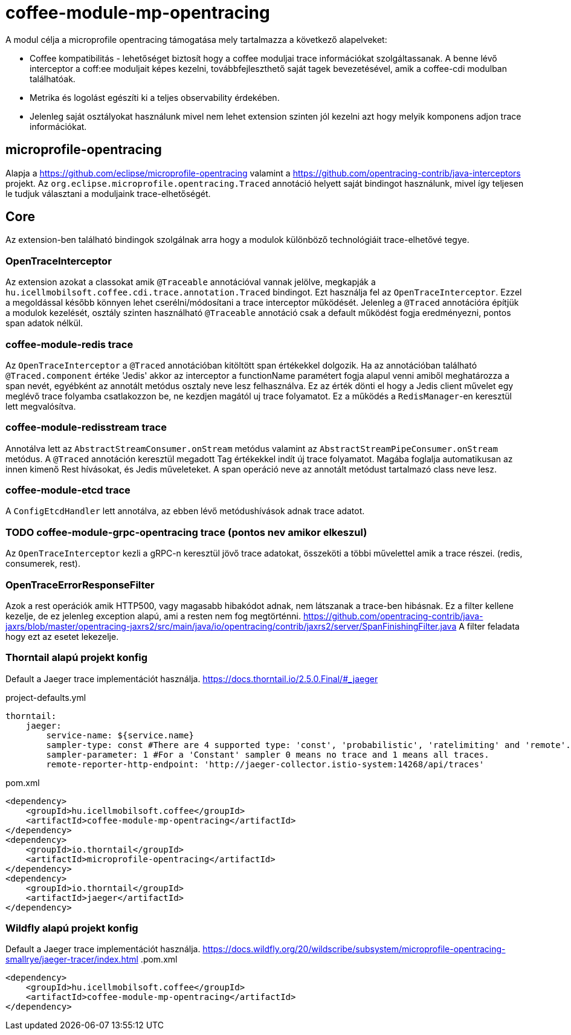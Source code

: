 [#common_module_coffee-module-mp-opentracing]
= coffee-module-mp-opentracing

A modul célja a microprofile opentracing támogatása mely tartalmazza a következő alapelveket:

* Coffee kompatibilitás - lehetőséget biztosít hogy a coffee moduljai trace információkat szolgáltassanak. A benne lévő interceptor a coff:ee moduljait képes kezelni, továbbfejleszthető saját tagek bevezetésével, amik a coffee-cdi modulban találhatóak.
* Metrika és logolást egészíti ki a teljes observability érdekében.
* Jelenleg saját osztályokat használunk mivel nem lehet extension szinten jól kezelni azt hogy melyik komponens adjon trace információkat.

== microprofile-opentracing
Alapja a https://github.com/eclipse/microprofile-opentracing  valamint a
https://github.com/opentracing-contrib/java-interceptors  projekt.
Az `org.eclipse.microprofile.opentracing.Traced` annotáció helyett saját bindingot használunk, mivel így teljesen le tudjuk választani a moduljaink trace-elhetőségét.

== Core
Az extension-ben található bindingok szolgálnak arra hogy a modulok különböző technológiáit trace-elhetővé tegye.


=== OpenTraceInterceptor
Az extension azokat a classokat amik `@Traceable` annotációval vannak jelölve, megkapják a `hu.icellmobilsoft.coffee.cdi.trace.annotation.Traced` bindingot.
Ezt használja fel az `OpenTraceInterceptor`. Ezzel a megoldással később könnyen lehet cserélni/módosítani a trace interceptor működését.
Jelenleg a `@Traced` annotációra építjük a modulok kezelését, osztály szinten használható `@Traceable` annotáció csak a default működést fogja eredményezni, pontos span adatok nélkül.

=== coffee-module-redis trace
Az `OpenTraceInterceptor` a `@Traced` annotációban kitöltött span értékekkel dolgozik. Ha az annotációban található `@Traced.component` értéke 'Jedis'
akkor az interceptor a functionName paramétert fogja alapul venni amiből meghatározza a span nevét, egyébként az annotált metódus osztaly neve lesz felhasználva. Ez az érték dönti el hogy a Jedis client művelet egy meglévő trace folyamba csatlakozzon be, ne kezdjen magától uj trace folyamatot. Ez a működés a `RedisManager`-en keresztül lett megvalósítva.

=== coffee-module-redisstream trace
Annotálva lett az `AbstractStreamConsumer.onStream` metódus valamint az `AbstractStreamPipeConsumer.onStream` metódus.
A `@Traced` annotáción keresztül megadott Tag értékekkel indít új trace folyamatot. Magába foglalja automatikusan az innen kimenő Rest hívásokat, és Jedis műveleteket. A span operáció neve az annotált metódust tartalmazó class neve lesz.

=== coffee-module-etcd trace
A `ConfigEtcdHandler` lett annotálva, az ebben lévő metódushívások adnak trace adatot.

=== TODO coffee-module-grpc-opentracing trace (pontos nev amikor elkeszul)
Az `OpenTraceInterceptor` kezli a gRPC-n keresztül jövő trace adatokat, összeköti a többi művelettel amik a trace részei. (redis, consumerek, rest).


=== OpenTraceErrorResponseFilter
Azok a rest operációk amik HTTP500, vagy magasabb hibakódot adnak, nem látszanak a trace-ben hibásnak.
Ez a filter kellene kezelje, de ez jelenleg exception alapú, ami a resten nem fog megtörténni.
https://github.com/opentracing-contrib/java-jaxrs/blob/master/opentracing-jaxrs2/src/main/java/io/opentracing/contrib/jaxrs2/server/SpanFinishingFilter.java
A filter feladata hogy ezt az esetet lekezelje.


=== Thorntail alapú projekt konfig
Default a Jaeger trace implementációt használja.
https://docs.thorntail.io/2.5.0.Final/#_jaeger


.project-defaults.yml
[source,yaml]
----
thorntail:
    jaeger:
        service-name: ${service.name}
        sampler-type: const #There are 4 supported type: 'const', 'probabilistic', 'ratelimiting' and 'remote'.
        sampler-parameter: 1 #For a 'Constant' sampler 0 means no trace and 1 means all traces.
        remote-reporter-http-endpoint: 'http://jaeger-collector.istio-system:14268/api/traces'
----
.pom.xml
----
<dependency>
    <groupId>hu.icellmobilsoft.coffee</groupId>
    <artifactId>coffee-module-mp-opentracing</artifactId>
</dependency>
<dependency>
    <groupId>io.thorntail</groupId>
    <artifactId>microprofile-opentracing</artifactId>
</dependency>
<dependency>
    <groupId>io.thorntail</groupId>
    <artifactId>jaeger</artifactId>
</dependency>
----
=== Wildfly alapú projekt konfig
Default a Jaeger trace implementációt használja.
https://docs.wildfly.org/20/wildscribe/subsystem/microprofile-opentracing-smallrye/jaeger-tracer/index.html
.pom.xml
----
<dependency>
    <groupId>hu.icellmobilsoft.coffee</groupId>
    <artifactId>coffee-module-mp-opentracing</artifactId>
</dependency>
----